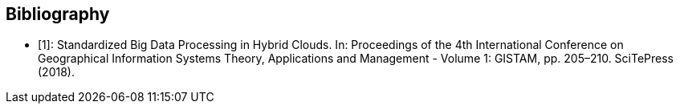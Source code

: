 
[appendix,obligation=informative]
[[annexC]]

[bibliography]
== Bibliography

* [[[Simonis2018,1]]]: Standardized Big Data Processing in Hybrid Clouds. In: Proceedings of the 4th International Conference on Geographical Information Systems Theory, Applications and Management - Volume 1: GISTAM, pp. 205–210. SciTePress (2018).